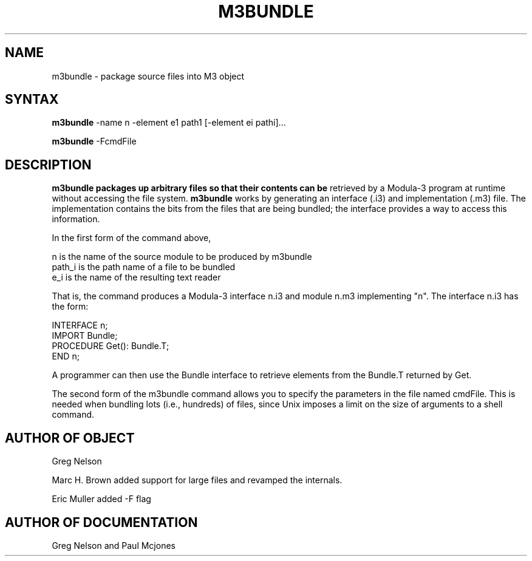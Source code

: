 .\" Copyright (C) 1992, Digital Equipment Corporation
.\" All rights reserved.
.\" See the file COPYRIGHT for a full description.
.\"
.\" Last modified on Tue Sep 22 08:32:25 PDT 1992 by mhb   
.\"      modified on Tue Jul  7 13:15:26 PDT 1992 by muller
.\"      modified on Sun Jun 21 14:04:31 PDT 1992 by gnelson
.nh
.TH M3BUNDLE 1
.SH NAME
m3bundle \- package source files into M3 object

.\"------------------------------------------------------------------------
.SH SYNTAX
.B m3bundle
-name n -element e1 path1 [-element ei pathi]...

.B m3bundle
-FcmdFile

.\"------------------------------------------------------------------------
.SH DESCRIPTION

.B m3bundle packages up arbitrary files so that their contents can be
retrieved by a Modula-3 program at runtime without accessing the file
system.  
.B m3bundle 
works by generating an interface (.i3) and
implementation (.m3) file.  The implementation contains the bits from
the files that are being bundled; the interface provides a way to
access this information.

In the first form of the command above,

   n        is the name of the source module to be produced by m3bundle
   path_i   is the path name of a file to be bundled
   e_i      is the name of the resulting text reader

That is, the command produces a Modula-3 interface n.i3 and module
n.m3 implementing "n".  The interface n.i3 has the form:

   INTERFACE n;
   IMPORT Bundle;
   PROCEDURE Get(): Bundle.T;
   END n;

A programmer can then use the Bundle interface to retrieve 
elements from the Bundle.T returned by Get.

The second form of the m3bundle command allows you to specify the
parameters in the file named cmdFile. This is needed when bundling
lots (i.e., hundreds) of files, since Unix imposes a limit on the size
of arguments to a shell command.


.\"------------------------------------------------------------------------
.SH AUTHOR OF OBJECT

Greg Nelson

Marc H. Brown added support for large files and revamped the internals.

Eric Muller added -F flag


.\"------------------------------------------------------------------------
.SH AUTHOR OF DOCUMENTATION

Greg Nelson and Paul Mcjones


